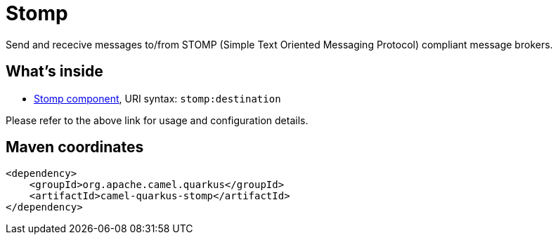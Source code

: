 // Do not edit directly!
// This file was generated by camel-quarkus-maven-plugin:update-extension-doc-page
[id="extensions-stomp"]
= Stomp
:linkattrs:
:cq-artifact-id: camel-quarkus-stomp
:cq-native-supported: false
:cq-status: Preview
:cq-status-deprecation: Preview
:cq-description: Send and rececive messages to/from STOMP (Simple Text Oriented Messaging Protocol) compliant message brokers.
:cq-deprecated: false
:cq-jvm-since: 1.1.0
:cq-native-since: n/a

ifeval::[{doc-show-badges} == true]
[.badges]
[.badge-key]##JVM since##[.badge-supported]##1.1.0## [.badge-key]##Native##[.badge-unsupported]##unsupported##
endif::[]

Send and rececive messages to/from STOMP (Simple Text Oriented Messaging Protocol) compliant message brokers.

[id="extensions-stomp-whats-inside"]
== What's inside

* xref:{cq-camel-components}::stomp-component.adoc[Stomp component], URI syntax: `stomp:destination`

Please refer to the above link for usage and configuration details.

[id="extensions-stomp-maven-coordinates"]
== Maven coordinates

[source,xml]
----
<dependency>
    <groupId>org.apache.camel.quarkus</groupId>
    <artifactId>camel-quarkus-stomp</artifactId>
</dependency>
----
ifeval::[{doc-show-user-guide-link} == true]
Check the xref:user-guide/index.adoc[User guide] for more information about writing Camel Quarkus applications.
endif::[]

